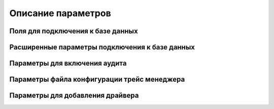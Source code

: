 .. _parameter_description:

Описание параметров
=======================

Поля для подключения к базе данных
-----------------------------------------

Расширенные параметры подключения к базе данных
------------------------------------------------------

.. _trace_open:

Параметры для включения аудита
---------------------------------

.. _trace_conf:

Параметры файла конфигурации трейс менеджера
-------------------------------------------------

.. _driver:

Параметры для добавления драйвера
--------------------------------------




